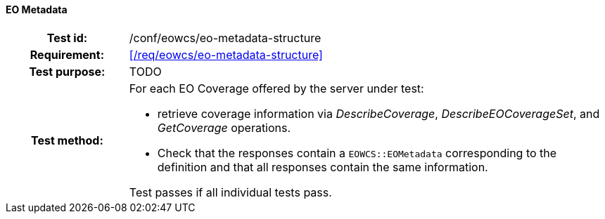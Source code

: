 ==== EO Metadata
[cols=">20h,<80d",width="100%"]
|===
|Test id: |/conf/eowcs/eo-metadata-structure
|Requirement: |<</req/eowcs/eo-metadata-structure>>
|Test purpose: | TODO
|Test method:
a| For each EO Coverage offered by the server under test:

* retrieve coverage information via _DescribeCoverage_,
  _DescribeEOCoverageSet_, and _GetCoverage_ operations.
* Check that the responses contain a `EOWCS::EOMetadata` corresponding to the
  definition and that all responses contain the same information.

Test passes if all individual tests pass.
|===
